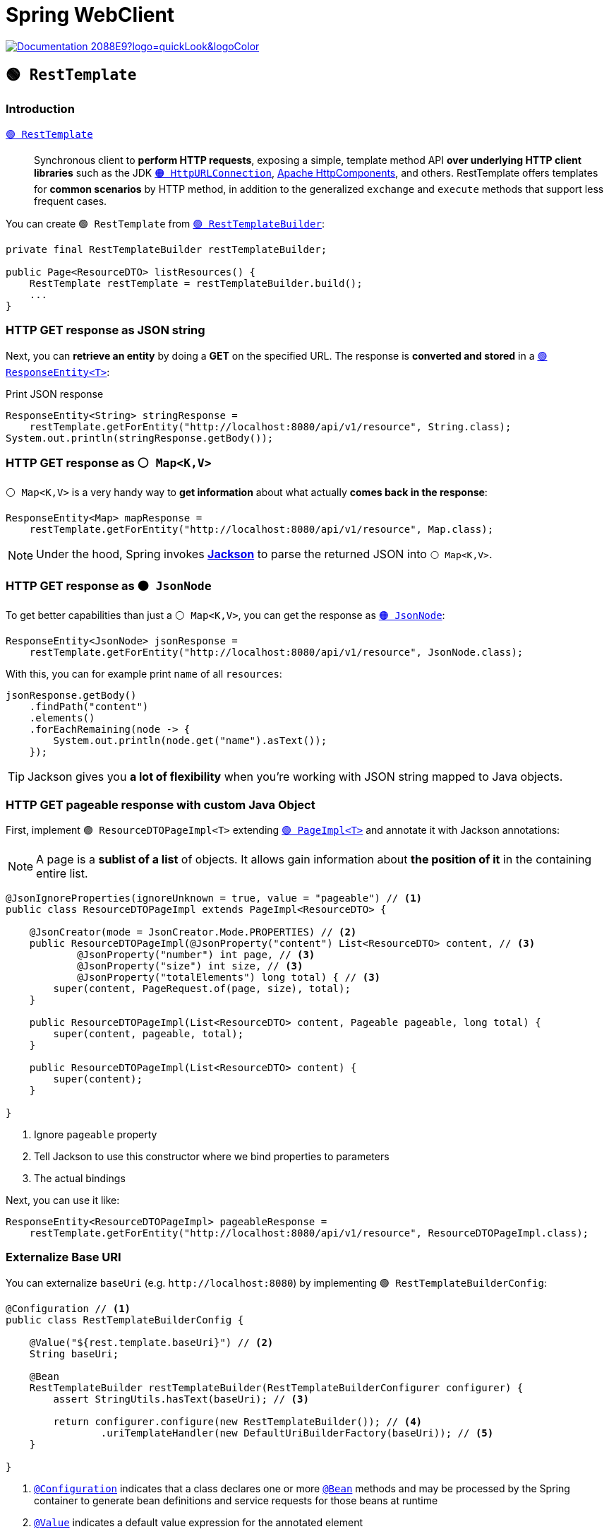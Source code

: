 = Spring WebClient

image:https://img.shields.io/badge/Documentation-2088E9?logo=quickLook&logoColor[link="https://docs.spring.io/spring-framework/reference/integration/rest-clients.html#rest-resttemplate",window=_blank]

== `🟢 RestTemplate`

=== Introduction

https://docs.spring.io/spring-framework/docs/current/javadoc-api/org/springframework/web/client/RestTemplate.html[`🟢 RestTemplate`^]::
Synchronous client to *perform HTTP requests*, exposing a simple, template method API *over underlying HTTP client libraries* such as the JDK https://docs.oracle.com/en/java/javase/21/docs//api/java.base/java/net/HttpURLConnection.html[`🟠 HttpURLConnection`^], https://hc.apache.org/[Apache HttpComponents^], and others. RestTemplate offers templates for *common scenarios* by HTTP method, in addition to the generalized `exchange` and `execute` methods that support less frequent cases.

You can create `🟢 RestTemplate` from https://docs.spring.io/spring-boot/api/java/org/springframework/boot/web/client/RestTemplateBuilder.html[`🟢 RestTemplateBuilder`^]:

[,java]
----
private final RestTemplateBuilder restTemplateBuilder;

public Page<ResourceDTO> listResources() {
    RestTemplate restTemplate = restTemplateBuilder.build();
    ...
}
----

=== HTTP GET response as JSON string

Next, you can *retrieve an entity* by doing a *GET* on the specified URL. The response is *converted and stored* in a https://docs.spring.io/spring-framework/docs/current/javadoc-api/org/springframework/http/ResponseEntity.html[`🟢 ResponseEntity<T>`^]:

.Print JSON response
[,java]
----
ResponseEntity<String> stringResponse =
    restTemplate.getForEntity("http://localhost:8080/api/v1/resource", String.class);
System.out.println(stringResponse.getBody());
----

=== HTTP GET response as `⚪ Map<K,V>`

`⚪ Map<K,V>` is a very handy way to *get information* about what actually *comes back in the response*:

[,java]
----
ResponseEntity<Map> mapResponse =
    restTemplate.getForEntity("http://localhost:8080/api/v1/resource", Map.class);
----

NOTE: Under the hood, Spring invokes https://github.com/FasterXML/jackson[*Jackson*^] to parse the returned JSON into `⚪ Map<K,V>`.

=== HTTP GET response as `🟠 JsonNode`

To get better capabilities than just a `⚪ Map<K,V>`, you can get the response as https://www.javadoc.io/doc/com.fasterxml.jackson.core/jackson-databind/latest/com/fasterxml/jackson/databind/JsonNode.html[`🟠 JsonNode`^]:

[,java]
----
ResponseEntity<JsonNode> jsonResponse =
    restTemplate.getForEntity("http://localhost:8080/api/v1/resource", JsonNode.class);
----

With this, you can for example print `name` of all `resources`:

[,java]
----
jsonResponse.getBody()
    .findPath("content")
    .elements()
    .forEachRemaining(node -> {
        System.out.println(node.get("name").asText());
    });
----

TIP: Jackson gives you *a lot of flexibility* when you're working with JSON string mapped to Java objects.

=== HTTP GET pageable response with custom Java Object

First, implement `🟢 ResourceDTOPageImpl<T>` extending https://docs.spring.io/spring-data/commons/docs/current/api/org/springframework/data/domain/PageImpl.html[`🟢 PageImpl<T>`^] and annotate it with Jackson annotations:

NOTE: A page is a *sublist of a list* of objects. It allows gain information about *the position of it* in the containing entire list.

[,java]
----
@JsonIgnoreProperties(ignoreUnknown = true, value = "pageable") // <1>
public class ResourceDTOPageImpl extends PageImpl<ResourceDTO> {

    @JsonCreator(mode = JsonCreator.Mode.PROPERTIES) // <2>
    public ResourceDTOPageImpl(@JsonProperty("content") List<ResourceDTO> content, // <3>
            @JsonProperty("number") int page, // <3>
            @JsonProperty("size") int size, // <3>
            @JsonProperty("totalElements") long total) { // <3>
        super(content, PageRequest.of(page, size), total);
    }

    public ResourceDTOPageImpl(List<ResourceDTO> content, Pageable pageable, long total) {
        super(content, pageable, total);
    }

    public ResourceDTOPageImpl(List<ResourceDTO> content) {
        super(content);
    }

}
----
<1> Ignore `pageable` property
<2> Tell Jackson to use this constructor where we bind properties to parameters
<3> The actual bindings

Next, you can use it like:

[,java]
----
ResponseEntity<ResourceDTOPageImpl> pageableResponse =
    restTemplate.getForEntity("http://localhost:8080/api/v1/resource", ResourceDTOPageImpl.class);
----

=== Externalize Base URI

You can externalize `baseUri` (e.g. `+http://localhost:8080+`) by implementing `🟢 RestTemplateBuilderConfig`:

[,java]
----
@Configuration // <1>
public class RestTemplateBuilderConfig {

    @Value("${rest.template.baseUri}") // <2>
    String baseUri;

    @Bean
    RestTemplateBuilder restTemplateBuilder(RestTemplateBuilderConfigurer configurer) {
        assert StringUtils.hasText(baseUri); // <3>

        return configurer.configure(new RestTemplateBuilder()); // <4>
                .uriTemplateHandler(new DefaultUriBuilderFactory(baseUri)); // <5>
    }

}
----
<1> https://docs.spring.io/spring-framework/docs/current/javadoc-api/org/springframework/context/annotation/Configuration.html[`@Configuration`^] indicates that a class declares one or more https://docs.spring.io/spring-framework/docs/current/javadoc-api/org/springframework/context/annotation/Bean.html[`@Bean`^] methods and may be processed by the Spring container to generate bean definitions and service requests for those beans at runtime
<2> https://docs.spring.io/spring-framework/docs/current/javadoc-api/org/springframework/beans/factory/annotation/Value.html[`@Value`^] indicates a default value expression for the annotated element
<3> Once `baseUri` is not set, the bean will fail to instantiate
<4> Configures new `🟢 RestTemplateBuilder` instance with Spring Boot defaults using https://docs.spring.io/spring-boot/api/java/org/springframework/boot/autoconfigure/web/client/RestTemplateBuilderConfigurer.html[`🔴 RestTemplateBuilderConfigurer`^]
<5> Configures `baseUri` in `🟢 RestTemplateBuilder` using https://docs.spring.io/spring-framework/docs/current/javadoc-api/org/springframework/web/util/DefaultUriBuilderFactory.html[`🟢 DefaultUriBuilderFactory`^]

This way, you can set the property in `application.properties` and maintain it externally:

[,properties]
----
rest.template.baseUri=http://localhost:8080
----

and use it like:

[,java]
----
ResponseEntity<ResourceDTOPageImpl> response =
    restTemplate.getForEntity("/api/v1/resource", ResourceDTOPageImpl.class);
----

=== Query Parameters

You can add query parameters to the request by using https://docs.spring.io/spring-framework/docs/current/javadoc-api/org/springframework/web/util/UriComponentsBuilder.html[`🟢 UriComponentsBuilder`^]:

[,java]
----
UriComponentsBuilder uriComponentsBuilder = UriComponentsBuilder.fromPath("/api/v1/resource");
uriComponentsBuilder.queryParam("name", name);
ResponseEntity<ResourceDTOPageImpl> response =
    restTemplate.getForEntity(uriComponentsBuilder.toUriString(), ResourceDTOPageImpl.class);
----

=== URI Parameters

You can pass URI parameters like this:

[,java]
----
ResourceDTO resourceDTO =
    restTemplate.getForObject("/api/v1/resource/{resourceId}", ResourceDTO.class, id);
----

=== HTTP POST

You can make an HTTP POST request like this:

[,java]
----
URI uri = restTemplate.postForLocation("/api/v1/resource", newResourceDTO); // <1>
ResourceDTO resourceDTO =
    restTemplate.getForObject(uri.getPath(), ResourceDTO.class); // <2>
----
<1> New resource is created and uri to it is returned
<2> Another request returns the created resource

[CAUTION]
====
The below will return `🟢 ResponseEntity<T>` with `body` = `null` (so with `null` `🟢 ResourceDTO`):

[,java]
----
ResponseEntity<ResourceDTO> response =
    restTemplate.postForEntity("/api/v1/resource", newResourceDTO, ResourceDTO.class);
----
====

=== HTTP PUT

You can make an HTTP PUT request like this:

[,java]
----
restTemplate.put("/api/v1/resource/{resourceId}", resourceDTO, resourceDTO.getId());
ResourceDTO updatedResourceDTO =
    restTemplate.getForObject("/api/v1/resource/{resourceId}", ResourceDTO.class, resourceDTO.getId());
----

CAUTION: https://docs.spring.io/spring-framework/docs/current/javadoc-api/org/springframework/web/client/RestTemplate.html#put(java.lang.String,java.lang.Object,java.lang.Object...)[`🟢 RestTemplate#put(String url, Object request, Object... uriVariables)`^] method does not return anything. If you want to get the created/updated resource, you need to make HTTP GET request.

=== HTTP DELETE

You can make an HTTP DELETE request like this:

[,java]
----
restTemplate.delete("/api/v1/resource/{resourceId}", id);
----

== Testing `🟢 RestTemplate`

=== HTTP GET

Example Test:

[,java]
----
@RestClientTest // <1>
@Import(RestTemplateBuilderConfig.class) // <2>
public class ResourceClientMockTest {

    @Autowired
    ObjectMapper objectMapper; // <3>

    @Autowired
    RestTemplateBuilder restTemplateBuilder; // <4>

    MockRestServiceServer mockServer;

    @Mock
    RestTemplateBuilder mockRestTemplateBuilder = new RestTemplateBuilder(new MockServerRestTemplateCustomizer()); // <5>

    ResourceClient resourceClient;

    @BeforeEach
    void setUp() {
        RestTemplate restTemplate = restTemplateBuilder.build(); // <6>
        mockServer = MockRestServiceServer.bindTo(restTemplate).build(); // <7>
        when(mockRestTemplateBuilder.build()).thenReturn(restTemplate); // <8>
        resourceClient = new ResourceClientImpl(mockRestTemplateBuilder); // <9>
    }

    @Test
    void testListResources() throws JsonProcessingException {
        String payload = objectMapper.writeValueAsString(getPage());
        mockServer.expect(method(HttpMethod.GET)) // <10>
                .andExpect(requestTo("http://localhost:8080/api/v1/resource"))
                .andRespond(withSuccess(payload, MediaType.APPLICATION_JSON));

        Page<ResourceDTO> resourceDTOs = resourceClient.listResources(); // <11>
        assertThat(resourceDTOs.getContent().size()).isGreaterThan(0);
    }

    ...

}
----
<1> https://docs.spring.io/spring-boot/api/java/org/springframework/boot/test/autoconfigure/web/client/RestClientTest.html[`@RestClientTest`^] annotates test that focuses only on beans that use `🟢 RestTemplateBuilder` or https://docs.spring.io/spring-framework/docs/current/javadoc-api/org/springframework/web/client/RestClient.Builder.html[`⚪ RestClient.Builder`^].
<2> https://docs.spring.io/spring-framework/docs/current/javadoc-api/org/springframework/context/annotation/Import.html[`@Import`^] indicates one or more component classes to import - typically `@Configuration` classes. `🟢 RestTemplateBuilderConfig` is imported, so `🟢 RestTemplate` can use <<_externalize_base_uri, externalized Base URI>>
<3> https://javadoc.io/doc/com.fasterxml.jackson.core/jackson-databind/latest/com/fasterxml/jackson/databind/ObjectMapper.html[`🟢 ObjectMapper`^] provides functionality for reading and writing JSON, either to and from basic POJOs (Plain Old Java Objects), or to and from a general-purpose JSON Tree Model (`🟠 JsonNode`), as well as related functionality for performing conversions.
<4> `🟢 RestTemplateBuilder` is injected by Spring.
<5> `🟢 RestTemplateBuilder` is also mocked with https://docs.spring.io/spring-framework/docs/current/javadoc-api/org/springframework/test/web/client/MockRestServiceServer.html[`🔴 MockRestServiceServer`^] support thanks to https://docs.spring.io/spring-boot/api/java/org/springframework/boot/test/web/client/MockServerRestTemplateCustomizer.html[`🟢 MockServerRestTemplateCustomizer`^].
<6> Before each test we create `🟢 RestTemplate` using `🟢 RestTemplateBuilder` injected by Spring.
<7> Next, we create `🔴 MockRestServiceServer` with `🟢 RestTemplate` binding. We need this binding, so the request sent by `🟢 RestTemplate` can be handled by `🔴 MockRestServiceServer`.
<8> Then, we stub mocked `🟢 RestTemplateBuilder#build()` method to return `🟢 RestTemplate`
<9> At the end of the test configuration we pass mocked `🟢 RestTemplateBuilder` to the `🟢 ResourceClientImpl` constructor, which finishes setup of the mock.
<10> During the test, we can set up `🔴 MockRestServiceServer` behavior.
<11> Request sent by `🟢 ResourceClientImpl` via `🟢 RestTemplate` returned by mocked `🟢 RestTemplateBuilder` will return response from `🔴 MockRestServiceServer` successfully.

=== Query Parameters

You can set up `🔴 MockRestServiceServer` to respond on the request to url with query parameters in the following way:

[,java]
----
URI uri = UriComponentsBuilder.fromHttpUrl("http://localhost:8080/api/v1/resource").queryParam("name", "Some Name").build().toUri();
mockServer.expect(method(HttpMethod.GET))
    .andExpect(requestTo(uri))
    .andExpect(queryParam("name", "Some Name"))
    .andRespond(withSuccess(response, MediaType.APPLICATION_JSON));
----

=== URI Parameters

You can set up `🔴 MockRestServiceServer` to respond on the request to url with URI parameters in the following way:

[,java]
----
mockServer.expect(method(HttpMethod.GET))
    .andExpect(requestToUriTemplate("http://localhost:8080/api/v1/resource/{resourceId}", resourceDTO.getId()))
    .andRespond(withSuccess(payload, MediaType.APPLICATION_JSON));
----

=== HTTP POST

You can set up `🔴 MockRestServiceServer` to respond on the HTTP POST request like this:

[,java]
----
URI uri = UriComponentsBuilder.fromPath("/api/v1/resource/{resourceId}").build(resourceDTO.getId());
mockServer.expect(method(HttpMethod.POST))
    .andExpect(requestTo("http://localhost:8080/api/v1/resource"))
    .andRespond(withAccepted().location(uri));
----

=== HTTP PUT

You can set up `🔴 MockRestServiceServer` to respond on the HTTP PUT request like this:

[,java]
----
mockServer.expect(method(HttpMethod.PUT))
    .andExpect(requestToUriTemplate("http://localhost:8080/api/v1/resource/{resourceId}", resourceDTO.getId()))
    .andRespond(withNoContent());
----

=== HTTP DELETE

You can set up `🔴 MockRestServiceServer` to respond on the HTTP DELETE request like this:

[,java]
----
mockServer.expect(method(HttpMethod.DELETE))
    .andExpect(requestToUriTemplate("http://localhost:8080/api/v1/resource/{resourceId}", resourceDTO.getId()))
    .andRespond(withNoContent());
----

TIP: The HTTP DELETE does not return any entity. To make sure that `🔴 MockRestServiceServer` handled the expected request, you can call https://docs.spring.io/spring-framework/docs/current/javadoc-api/org/springframework/test/web/client/MockRestServiceServer.html#verify()[`🔴 MockRestServiceServer#verify()`].

=== Response Status Code: 404 Not Found

Example test how to verify 404 Response Status Code:

[,java]
----
@Test
void testDeleteNotFound() {
    mockServer.expect(method(HttpMethod.DELETE))
        .andExpect(requestToUriTemplate("http://localhost:8080/api/v1/resource/{resourceId}", resourceDTO.getId()))
        .andRespond(withResourceNotFound());

    assertThrows(HttpClientErrorException.class, () -> {
        resourceClient.deleteResource(resourceDTO.getId());
    });

    mockServer.verify();
}
----
